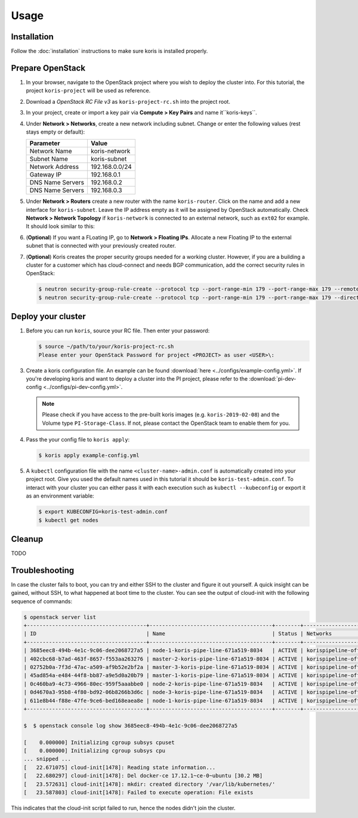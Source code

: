 =====
Usage
=====

Installation
~~~~~~~~~~~~~

Follow the :doc:`installation` instructions to make sure koris is installed properly.

Prepare OpenStack
~~~~~~~~~~~~~~~~~

1. In your browser, navigate to the OpenStack project where you wish to deploy the cluster into.
   For this tutorial, the project ``koris-project`` will be used as reference.

2. Download a `OpenStack RC File v3` as ``koris-project-rc.sh`` into the project root.

3. In your project, create or import a key pair via **Compute > Key Pairs** and name it``koris-keys``.

4. Under **Network > Networks**, create a new network including subnet. Change or enter the
   following values (rest stays empty or default):

   ================ ==============  
   Parameter        Value 
   ================ ==============
   Network Name     koris-network  
   Subnet Name      koris-subnet
   Network Address  192.168.0.0/24   
   Gateway IP       192.168.0.1
   DNS Name Servers 192.168.0.2
   DNS Name Servers 192.168.0.3
   ================ ==============  

5. Under **Network > Routers** create a new router with the name ``koris-router``. Click on the name and
   add a new interface for ``koris-subnet``. Leave the IP address empty as it will be assigned by OpenStack
   automatically. Check **Network > Network Topology** if ``koris-network`` is connected to an external network,
   such as ``ext02`` for example. It should look similar to this:

   .. image:: static/_imgs/os_network.png
         :scale: 75%

6. (**Optional**) If you want a FLoating IP, go to **Network > Floating IPs**. Allocate a new Floating IP to 
   the external subnet that is connected with your previously created router.

7. (**Optional**) Koris creates the proper security groups needed for a working cluster. However,
   if you are a building a cluster for a customer which has cloud-connect and needs
   BGP communication, add the correct security rules in OpenStack:

   .. code-block:: shell

     $ neutron security-group-rule-create --protocol tcp --port-range-min 179 --port-range-max 179 --remote-ip-prefix <CUSTOMER_CIDR> --direction egress <CLUSTER-SEC-GROUP>
     $ neutron security-group-rule-create --protocol tcp --port-range-min 179 --port-range-max 179 --direction ingress --remote-ip-prefix <CUSTOMER_CIDR> <CLUSTER-SEC-GROUP>

.. _usage_deploy_cluster:

Deploy your cluster
~~~~~~~~~~~~~~~~~~~

1. Before you can run ``koris``, source your RC file. Then enter your password:

   .. code-block:: shell
   
      $ source ~/path/to/your/koris-project-rc.sh
      Please enter your OpenStack Password for project <PROJECT> as user <USER>\:

3. Create a koris configuration file. An example can be found :download:`here <../configs/example-config.yml>`.
   If you're developing koris and want to deploy a cluster into the PI project, please refer to the
   :download:`pi-dev-config <../configs/pi-dev-config.yml>`.

   .. note::
       Please check if you have access to the pre-built koris images (e.g. ``koris-2019-02-08``) and the
       Volume type ``PI-Storage-Class``. If not, please contact the OpenStack team to enable them for you.

4. Pass the your config file to ``koris apply``:

   .. code:: shell
   
      $ koris apply example-config.yml

5. A ``kubectl`` configuration file with the name ``<cluster-name>-admin.conf`` is automatically created
   into your project root. Give you used the default names used in this tutorial it should be 
   ``koris-test-admin.conf``. To interact with your cluster you can either pass it with each execution 
   such as ``kubectl --kubeconfig`` or export it as an environment variable:

   .. code-block:: shell

      $ export KUBECONFIG=koris-test-admin.conf
      $ kubectl get nodes

Cleanup
~~~~~~~

TODO

Troubleshooting
~~~~~~~~~~~~~~~

In case the cluster fails to boot, you can try and either SSH to the cluster and figure it out yourself.
A quick insight can be gained, without SSH, to what happened at boot time to the cluster.
You can see the output of cloud-init with the following sequence of commands:

.. code-block:: shell

   $ openstack server list
   +--------------------------------------+---------------------------------------+--------+--------------------------------------+-------+-------------+
   | ID                                   | Name                                  | Status | Networks                             | Image | Flavor      |
   +--------------------------------------+---------------------------------------+--------+--------------------------------------+-------+-------------+
   | 3685eec8-494b-4e1c-9c06-dee2068727a5 | node-1-koris-pipe-line-671a519-8034   | ACTIVE | korispipeline-office-net=10.36.18.9  |       | ECS.C1.4-8  |
   | 402cbc68-b7ad-463f-8657-f553aa263276 | master-2-koris-pipe-line-671a519-8034 | ACTIVE | korispipeline-office-net=10.36.18.24 |       | ECS.GP1.2-8 |
   | 02752b0a-7f3d-47ac-a509-af9b52e2bf2a | master-3-koris-pipe-line-671a519-8034 | ACTIVE | korispipeline-office-net=10.36.18.20 |       | ECS.GP1.2-8 |
   | 45ad854a-e484-44f8-bb87-a9e5d0a20b79 | master-1-koris-pipe-line-671a519-8034 | ACTIVE | korispipeline-office-net=10.36.18.12 |       | ECS.GP1.2-8 |
   | 0c460ba9-4c73-4966-80ec-959f5aaabbe0 | node-2-koris-pipe-line-671a519-8034   | ACTIVE | korispipeline-office-net=10.36.18.11 |       | ECS.C1.4-8  |
   | 0d4670a3-95b8-4f80-bd92-06b8266b3d6c | node-3-koris-pipe-line-671a519-8034   | ACTIVE | korispipeline-office-net=10.36.18.8  |       | ECS.C1.4-8  |
   | 611e8b44-f88e-47fe-9ce6-bed168eaea8e | node-1-koris-pipe-line-671a519-8034   | ACTIVE | korispipeline-office-net=10.36.18.7  |       | ECS.C1.4-8  |
   +--------------------------------------+---------------------------------------+--------+--------------------------------------+-------+-------------+

   $  $ openstack console log show 3685eec8-494b-4e1c-9c06-dee2068727a5

   [    0.000000] Initializing cgroup subsys cpuset
   [    0.000000] Initializing cgroup subsys cpu
   ... snipped ...
   [   22.671075] cloud-init[1478]: Reading state information...
   [   22.680297] cloud-init[1478]: Del docker-ce 17.12.1~ce-0~ubuntu [30.2 MB]
   [   23.572631] cloud-init[1478]: mkdir: created directory '/var/lib/kubernetes/'
   [   23.587803] cloud-init[1478]: Failed to execute operation: File exists


This indicates that the cloud-init script failed to run, hence the nodes didn't join the cluster.


